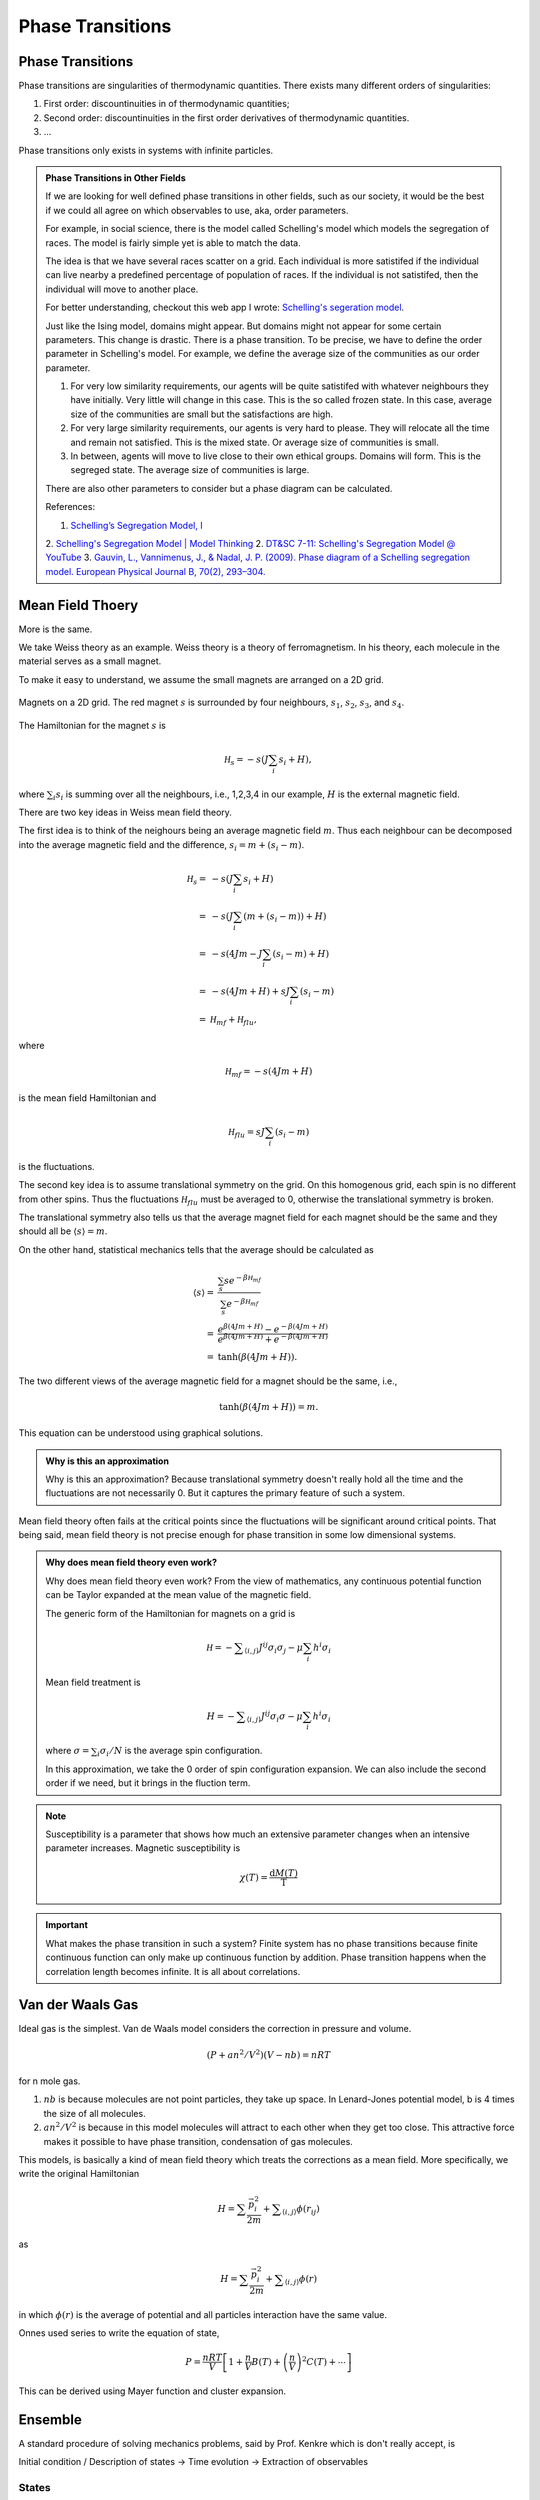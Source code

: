 Phase Transitions
========================



Phase Transitions
------------------

Phase transitions are singularities of thermodynamic quantities. There exists many different orders of singularities:

1. First order: discountinuities in of thermodynamic quantities;
2. Second order: discountinuities in the first order derivatives of thermodynamic quantities.
3. ...

Phase transitions only exists in systems with infinite particles.


.. [Leo P. Kadanoff] `Kadanoff's PI Lectures <http://jfi.uchicago.edu/~leop/TALKS/Perimeter%20Stat%20Mech%20Lectures/lectures%20in%20PDF/Part%207%20Mean%20Field%20Theory.pdf>`_

.. admonition:: Phase Transitions in Other Fields
   :class: toggle

   If we are looking for well defined phase transitions in other fields, such as our society, it would be the best if we could all agree on which observables to use, aka, order parameters.

   For example, in social science, there is the model called Schelling's model which models the segregation of races. The model is fairly simple yet is able to match the data.

   The idea is that we have several races scatter on a grid. Each individual is more satistifed if the individual can live nearby a predefined percentage of population of races. If the individual is not satistifed, then the individual will move to another place.

   For better understanding, checkout this web app I wrote: `Schelling's segeration model <http://schelling.openmetric.org/>`_.

   Just like the Ising model, domains might appear. But domains might not appear for some certain parameters. This change is drastic. There is a phase transition. To be precise, we have to define the order parameter in Schelling's model. For example, we define the average size of the communities as our order parameter.

   1. For very low similarity requirements, our agents will be quite satistifed with whatever neighbours they have initially. Very little will change in this case. This is the so called frozen state. In this case, average size of the communities are small but the satisfactions are high.
   2. For very large similarity requirements, our agents is very hard to please. They will relocate all the time and remain not satisfied. This is the mixed state. Or average size of communities is small.
   3. In between, agents will move to live close to their own ethical groups. Domains will form. This is the segreged state. The average size of communities is large.

   There are also other parameters to consider but a phase diagram can be calculated.



   References:

   1. `Schelling’s Segregation Model, I <https://medium.com/@jxxcarlson/schellings-segregation-model-i-43e612241b62>`_
   2. `Schelling's Segregation Model | Model Thinking <https://www.coursera.org/lecture/model-thinking/schellings-segregation-model-1qEBU>`_
   2. `DT&SC 7-11: Schelling's Segregation Model @ YouTube <https://www.youtube.com/watch?v=AZlWOykGzYg>`_
   3. `Gauvin, L., Vannimenus, J., & Nadal, J. P. (2009). Phase diagram of a Schelling segregation model. European Physical Journal B, 70(2), 293–304. <https://doi.org/10.1140/epjb/e2009-00234-0>`_

.. _mean-field-theory:

Mean Field Thoery
-------------------

More is the same.

We take Weiss theory as an example. Weiss theory is a theory of ferromagnetism. In his theory, each molecule in the material serves as a small magnet.

To make it easy to understand, we assume the small magnets are arranged on a 2D grid.

.. figure:: images/weiss-theory-grid.png
   :alt: Weiss Theory Magnets Grid
   :align: center

   Magnets on a 2D grid. The red magnet :math:`s` is surrounded by four neighbours, :math:`s_1`, :math:`s_2`, :math:`s_3`, and :math:`s_4`.

The Hamiltonian for the magnet :math:`s` is

.. math::
   \mathscr H_s = - s ( J \sum_{i} s_i + H),

where :math:`\sum_i s_i` is summing over all the neighbours, i.e., 1,2,3,4 in our example, :math:`H` is the external magnetic field.

There are two key ideas in Weiss mean field theory.

The first idea is to think of the neighours being an average magnetic field :math:`m`. Thus each neighbour can be decomposed into the average magnetic field and the difference, :math:`s_i = m + (s_i - m)`.

.. math::
   \mathscr H_s =& - s ( J \sum_{i} s_i + H) \\
   =& -s ( J \sum_{i} (m + (s_i - m) ) + H) \\
   = & -s ( 4 J m - J\sum_i (s_i - m) + H ) \\
   = & -s ( 4 Jm + H ) + s J \sum_i (s_i - m) \\
   = & \mathscr H_{mf} + \mathscr H_{flu},

where

.. math::
   \mathscr H_{mf} = -s ( 4 Jm + H )

is the mean field Hamiltonian and

.. math::
   \mathscr H_{flu} = s J \sum_i (s_i - m)

is the fluctuations.

The second key idea is to assume translational symmetry on the grid. On this homogenous grid, each spin is no different from other spins. Thus the fluctuations :math:`\mathscr H_{flu}` must be averaged to 0, otherwise the translational symmetry is broken.

The translational symmetry also tells us that the average magnet field for each magnet should be the same and they should all be :math:`\langle s \rangle = m`.

On the other hand, statistical mechanics tells that the average should be calculated as

.. math::
   \langle s \rangle =& \frac{ \sum_s s e^{-\beta \mathscr H_{mf} } }{ \sum_s e^{-\beta \mathscr H_{mf} } } \\
   =& \frac{ e^{\beta ( 4 Jm + H ) } - e^{ - \beta ( 4 Jm + H ) } }{ e^{\beta ( 4 Jm + H ) } + e^{ - \beta ( 4 Jm + H ) } } \\
   =& \tanh( \beta (4Jm + H) ).

The two different views of the average magnetic field for a magnet should be the same, i.e.,

.. math::
   \tanh( \beta (4Jm + H) ) = m.

This equation can be understood using graphical solutions.


.. admonition:: Why is this an approximation
   :class: note

   Why is this an approximation?
   Because translational symmetry doesn't really hold all the time and the fluctuations are not necessarily 0. But it captures the primary feature of such a system.

Mean field theory often fails at the critical points since the fluctuations will be significant around critical points. That being said, mean field theory is not precise enough for phase transition in some low dimensional systems.

.. admonition:: Why does mean field theory even work?
   :class: important

   Why does mean field theory even work? From the view of mathematics, any continuous potential function can be Taylor expanded at the mean value of the magnetic field.

   The generic form of the Hamiltonian for magnets on a grid is

   .. math::
      \mathscr H = - \sum _{\langle i,j \rangle} J^{ij} \sigma_i \sigma_j - \mu \sum_i h^i \sigma_i

   Mean field treatment is

   .. math::
      H = - \sum _{\langle i,j \rangle} J^{ij} \sigma_i \sigma - \mu \sum_i h^i \sigma_i

   where :math:`\sigma = \sum_i \sigma_i/N` is the average spin configuration.

   In this approximation, we take the 0 order of spin configuration expansion. We can also include the second order if we need, but it brings in the fluction term.



.. note::
   Susceptibility is a parameter that shows how much an extensive parameter changes when an intensive parameter increases. Magnetic susceptibility is

   .. math::
      \chi(T)= \frac{\mathrm d M(T)}{\mathrm T}


.. important::
   What makes the phase transition in such a system? Finite system has no phase transitions because finite continuous function can only make up continuous function by addition. Phase transition happens when the correlation length becomes infinite. It is all about correlations.



.. _van-der-waals-gas:

Van der Waals Gas
------------------------

Ideal gas is the simplest. Van de Waals model considers the correction in pressure and volume.

.. math::
   (P + a n^2/V^2)(V- n b) = n R T

for n mole gas.

1. :math:`nb` is because molecules are not point particles, they take up space. In Lenard-Jones potential model, b is 4 times the size of all molecules.
2. :math:`a n^2/V^2` is because in this model molecules will attract to each other when they get too close. This attractive force makes it possible to have phase transition, condensation of gas molecules.

This models, is basically a kind of mean field theory which treats the corrections as a mean field. More specifically, we write the original Hamiltonian

.. math::
   H = \sum \frac{\vec p_i^2}{2m} + \sum _ {\langle i,j \rangle} \phi(r_{ij})

as

.. math::
   H = \sum \frac{\vec p_i^2}{2m} +  \sum _ {\langle i,j \rangle} \phi(r)

in which :math:`\phi(r)` is the average of potential and all particles interaction have the same value.


Onnes used series to write the equation of state,

.. math::
   P = \frac{n R T}{V} \left[ 1 + \frac{n}{V} B(T) + \left(\frac{n}{V}\right)^2 C(T) + \cdots \right]

This can be derived using Mayer function and cluster expansion.


Ensemble
----------------

A standard procedure of solving mechanics problems, said by Prof. Kenkre which is don't really accept, is

Initial condition / Description of states -> Time evolution -> Extraction of observables


States
~~~~~~~~~~~~~~~~~~~~~~~

**Density of states in phase space**

Continuity equation

.. math::
   \partial _ t \rho + \nabla \cdot (\rho \vec u) =0

This conservation law can be more simpler if dropped the term :math:`\nabla\cdot \vec u = 0` for incompressibility.

Or more generally,

.. math::
   \partial _ t \rho + \nabla \cdot \vec j = 0

and here :math:`\vec j` can take other definitions like :math:`\vec j = - D \partial_x \rho`.


This second continuity equation can represent any conservation law provided the proper :math:`\vec j`.


.. admonition:: From continuity equation to Liouville theorem
   :class: toggle

   From continuity equation to Liouville theorem:

   We start from

   .. math::
      \frac{\partial}{\partial t} \rho + \vec \nabla \cdot (\rho \vec v)

   Divergence means

   .. math::
      \vec \nabla \cdot  = \sum_i \left( \frac{\partial}{\partial q_i} + \frac{\partial}{\partial p_i} \right) .

   Then we will have the initial expression written as

   .. math::
      \frac{\partial}{\partial t} \rho + \sum_i \left( \frac{\partial}{\partial q_i} (\rho \dot q_i) + \frac{\partial}{\partial \dot p_i} \right) .

   Expand the derivatives,

   .. math::
      \frac{\partial}{\partial t} \rho + \sum_i \left[  \left( \frac{\partial}{\partial q_i} \dot q_i + \frac{\partial}{\partial p_i} \dot p_i\right) \rho +  \dot q_i \frac{\partial}{\partial q_i} \rho  + \dot p_i \frac{\partial}{\partial p_i} \rho  \right]   .

   Recall that Hamiltonian equations

   .. math::

      \dot q_i  = \frac{\partial H}{\partial p_i}

      \dot p_i = - \frac{\partial H}{\partial q_i}

   Then

   .. math::
      \left( \frac{\partial}{\partial q_i} \dot q_i + \frac{\partial}{\partial p_i} \dot p_i\right) \rho  .

   Finally convective time derivative becomes zero because :math:`\rho` is not changing with time in a comoving frame like perfect fluid.

   .. math::
      \frac{d}{d t} \rho \equiv  \frac{\partial}{\partial t}\rho + \sum_i \left[ \dot q_i \frac{\partial}{\partial q_i} \rho  + \dot p_i \frac{\partial}{\partial p_i} \rho \right] =0




Time evolution
~~~~~~~~~~~~~~~~~~~~~

Apply Hamiltonian dynamics to this continuity equation, we can get

.. math::
   \partial_t \rho = \{H, \rho\}

which is very similar to quantum density matrix operator

.. math::
   \mathrm i \hbar \partial_t \hat \rho = [ \hat H, \hat \rho ]


That is to say, the time evolution is solved if we can find out the Poisson bracket of Hamiltonian and probability density.


Requirements for Liouville Density
~~~~~~~~~~~~~~~~~~~~~~~~~~~~~~~~~~~

1. Liouville theorem;
2. Normalizable;

   .. hint::
      What about a system with constant probability for each state all over the phase space? This is not normalizable. Such a system can not really pick out a value. It seems that the probability to be on states with a constant energy is zero. So no such system really exist. I guess?

      Like this?

      .. image:: images/sandiaPeaks.png
         :scale: 90%
         :align: center

      Someone have 50% probability each to stop on one of the two Sandia Peaks for a picnic. Can we do an average for such a system? **Example by Professor Kenkre.**



And one more for equilibrium systems, :math:`\partial_t \rho =0`.




Extraction of observables
~~~~~~~~~~~~~~~~~~~~~~~~~~~~~

It's simply done by using the ensemble average

.. math::
   \langle O \rangle = \int O(p_i; q_i;t) \rho(p_i;q_i;t) \sum_i dp_i dq_i dt

where :math:`i=1,2,..., 3N`.
